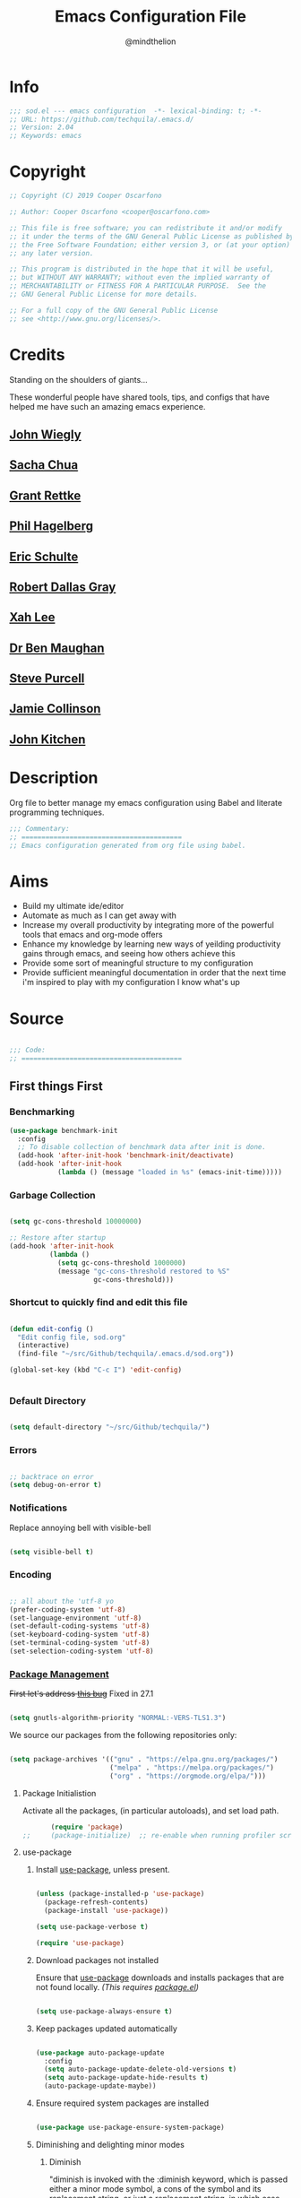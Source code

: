 #+TITLE: Emacs Configuration File
#+AUTHOR: @mindthelion
#+EMAIL: cooper@oscarfono.com

* Info
  #+begin_src emacs-lisp :tangle sod.el
    ;;; sod.el --- emacs configuration  -*- lexical-binding: t; -*-
    ;; URL: https://github.com/techquila/.emacs.d/
    ;; Version: 2.04
    ;; Keywords: emacs
  #+end_src
* Copyright
  #+begin_src emacs-lisp :tangle sod.el
    ;; Copyright (C) 2019 Cooper Oscarfono

    ;; Author: Cooper Oscarfono <cooper@oscarfono.com>

    ;; This file is free software; you can redistribute it and/or modify
    ;; it under the terms of the GNU General Public License as published by
    ;; the Free Software Foundation; either version 3, or (at your option)
    ;; any later version.

    ;; This program is distributed in the hope that it will be useful,
    ;; but WITHOUT ANY WARRANTY; without even the implied warranty of
    ;; MERCHANTABILITY or FITNESS FOR A PARTICULAR PURPOSE.  See the
    ;; GNU General Public License for more details.

    ;; For a full copy of the GNU General Public License
    ;; see <http://www.gnu.org/licenses/>.
  #+end_src
* Credits
  Standing on the shoulders of giants...

  These wonderful people have shared tools, tips, and configs that have helped me have such an amazing emacs experience.

** [[https://github.com/jwiegley/dot-emacs/blob/master/init.el][John Wiegly]]
** [[http://pages.sachachua.com/.emacs.d/Sacha.html][Sacha Chua]]
** [[http://www.wisdomandwonder.com/wp-content/uploads/2014/03/C3F.html][Grant Rettke]]
** [[https://github.com/technomancy/emacs-starter-kit][Phil Hagelberg]]
** [[https://eschulte.github.io/emacs24-starter-kit/][Eric Schulte]]
** [[https://github.com/rdallasgray/graphene][Robert Dallas Gray]]
** [[http://ergoemacs.org/emacs/blog.html][Xah Lee]]
** [[http://pragmaticemacs.com/emacs/org-mode-basics-vii-a-todo-list-with-schedules-and-deadlines/][Dr Ben Maughan]]
** [[https://github.com/purcell][Steve Purcell]]
** [[https://jamiecollinson.com/blog/my-emacs-config/][Jamie Collinson]]
** [[https://www.youtube.com/c/jrkitchin-jmax/videos][John Kitchen]]

* Description
  Org file to better manage my emacs configuration using Babel and literate programming techniques.
  #+begin_src emacs-lisp :tangle sod.el
    ;;; Commentary:
    ;; ========================================
    ;; Emacs configuration generated from org file using babel.
  #+end_src
* Aims
  - Build my ultimate ide/editor
  - Automate as much as I can get away with
  - Increase my overall productivity by integrating more of the powerful tools that emacs and org-mode offers
  - Enhance my knowledge by learning new ways of yeilding productivity gains through emacs, and seeing how others achieve this
  - Provide some sort of meaningful structure to my configuration
  - Provide sufficient meaningful documentation in order that the next time i'm inspired to play with my configuration I know what's up
* Source
  #+begin_src emacs-lisp :tangle sod.el

    ;;; Code:
    ;; ========================================

  #+end_src

** First things First
*** Benchmarking
    #+begin_src emacs-lisp :tangle no
      (use-package benchmark-init
        :config
        ;; To disable collection of benchmark data after init is done.
        (add-hook 'after-init-hook 'benchmark-init/deactivate)
        (add-hook 'after-init-hook
                  (lambda () (message "loaded in %s" (emacs-init-time)))))
    #+end_src

*** Garbage Collection
    #+begin_src emacs-lisp :tangle sod.el

      (setq gc-cons-threshold 10000000)

      ;; Restore after startup
      (add-hook 'after-init-hook
                (lambda ()
                  (setq gc-cons-threshold 1000000)
                  (message "gc-cons-threshold restored to %S"
                           gc-cons-threshold)))

    #+end_src

*** Shortcut to quickly find and edit this file
    #+begin_src emacs-lisp :tangle sod.el

      (defun edit-config ()
        "Edit config file, sod.org"
        (interactive)
        (find-file "~/src/Github/techquila/.emacs.d/sod.org"))

      (global-set-key (kbd "C-c I") 'edit-config)


    #+end_src

*** Default Directory

    #+begin_src emacs-lisp :tangle sod.el

      (setq default-directory "~/src/Github/techquila/")

    #+end_src

*** Errors

    #+begin_src emacs-lisp :tangle sod.el

      ;; backtrace on error
      (setq debug-on-error t)

    #+end_src

*** Notifications
    Replace annoying bell with visible-bell

    #+begin_src emacs-lisp :tangle sod.el

      (setq visible-bell t)

    #+end_src

*** Encoding

    #+begin_src emacs-lisp :tangle sod.el

      ;; all about the 'utf-8 yo
      (prefer-coding-system 'utf-8)
      (set-language-environment 'utf-8)
      (set-default-coding-systems 'utf-8)
      (set-keyboard-coding-system 'utf-8)
      (set-terminal-coding-system 'utf-8)
      (set-selection-coding-system 'utf-8)

    #+end_src

*** [[https://www.emacswiki.org/emacs/ELPA][Package Management]]

    +First let's address [[https://debbugs.gnu.org/cgi/bugreport.cgi?bug=34341][this bug]]+
    Fixed in 27.1

    #+begin_src emacs-lisp :tangle no

      (setq gnutls-algorithm-priority "NORMAL:-VERS-TLS1.3")

    #+end_src

    We source our packages from the following repositories only:

    #+begin_src emacs-lisp :tangle sod.el

      (setq package-archives '(("gnu" . "https://elpa.gnu.org/packages/")
                               ("melpa" . "https://melpa.org/packages/")
                               ("org" . "https://orgmode.org/elpa/")))

    #+end_src

**** Package Initialistion
     Activate all the packages, (in particular autoloads), and set load path.

     #+begin_src emacs-lisp :tangle sod.el
       (require 'package)
;;     (package-initialize)  ;; re-enable when running profiler script as it errors out otherwise
     #+end_src

**** use-package
***** Install [[https://github.com/jwiegley/use-package/blob/master/README.md][use-package]], unless present.

      #+begin_src emacs-lisp :tangle sod.el

        (unless (package-installed-p 'use-package)
          (package-refresh-contents)
          (package-install 'use-package))

        (setq use-package-verbose t)

        (require 'use-package)

      #+end_src

***** Download packages not installed
      Ensure that [[https://github.com/jwiegley/use-package/blob/master/README.md][use-package]] downloads and installs packages that are not found locally. /(This requires [[http://wikemacs.org/wiki/Package.el][package.el]])/

      #+begin_src emacs-lisp :tangle sod.el

        (setq use-package-always-ensure t)

      #+end_src

***** Keep packages updated automatically

      #+begin_src emacs-lisp :tangle sod.el

        (use-package auto-package-update
          :config
          (setq auto-package-update-delete-old-versions t)
          (setq auto-package-update-hide-results t)
          (auto-package-update-maybe))

      #+end_src

***** Ensure required system packages are installed

      #+begin_src emacs-lisp :tangle sod.el

        (use-package use-package-ensure-system-package)

      #+end_src

***** Diminishing and delighting minor modes
****** Diminish
       "diminish is invoked with the :diminish keyword, which is passed either a minor mode symbol, a cons of the symbol and its replacement string, or just a replacement string, in which case the minor mode symbol is guessed to be the package name with "-mode" appended at the end:"

       #+begin_src emacs-lisp :tangle sod.el

         (use-package diminish)

       #+end_src

****** Delight
       "delight is invoked with the :delight keyword, which is passed a minor mode symbol, a replacement string or quoted mode-line data (in which case the minor mode symbol is guessed to be the package name with "-mode" appended at the end), both of these, or several lists of both. If no arguments are provided, the default mode name is hidden completely."

       #+begin_src emacs-lisp :tangle sod.el

         (use-package delight)

       #+end_src

*** File Management
    To keep the user's home and the =~/.emacs.d= folder as clean as possible, I
    follow the [[https://specifications.freedesktop.org/basedir-spec/basedir-spec-latest.html][XDG base directory specification]].

    GNU Emacs will not create the appropriate folders if they do not
    exist. Therefore, it is necessary to create them yourself:

    #+begin_src bash

      mkdir ~/.cache/emacs ~/.local/share/emacs/

    #+end_src

    *NOTE:* you can find out more by going to my [[https://github.com/techquila/dotfiles][dotfiles]].

    #+begin_src emacs-lisp :tangle sod.el

      (defvar xdg-bin (getenv "XDG_BIN_HOME")
        "The XDG bin base directory.")

      (defvar xdg-cache (getenv "XDG_CACHE_HOME")
        "The XDG cache base directory.")

      (defvar xdg-config (getenv "XDG_CONFIG_HOME")
        "The XDG config base directory.")

      (defvar xdg-data (getenv "XDG_DATA_HOME")
        "The XDG data base directory.")

      (defvar xdg-lib (getenv "XDG_LIB_HOME")
        "The XDG lib base directory.")

    #+end_src

*** Backups
    bastardised from [[https://stackoverflow.com/questions/151945/how-do-i-control-how-emacs-makes-backup-files][this stackoverflow post]]

**** Set backup directory and sane defaults.

     #+begin_src emacs-lisp :tangle sod.el

       (defvar --backup-directory (concat user-emacs-directory "backups"))
       (if (not (file-exists-p --backup-directory))
           (make-directory --backup-directory t))
       (setq backup-directory-alist `(("." . ,--backup-directory)))
       (setq make-backup-files t               ; backup of a file the first time it is saved.
             backup-by-copying t               ; don't clobber symlinks
             version-control t                 ; version numbers for backup files
             vc-make-backup-files t            ; backup versioned files, which Emacs does not do by default (you don't commit on every save, right?)
             delete-old-versions t             ; delete excess backup files silently
             delete-by-moving-to-trash t
             kept-old-versions 2               ; oldest versions to keep when a new numbered backup is made (default: 2)
             kept-new-versions 10              ; newest versions to keep when a new numbered backup is made (default: 2)
             auto-save-default t               ; auto-save every buffer that visits a file
             auto-save-timeout 20              ; number of seconds idle time before auto-save (default: 30)
             auto-save-interval 200            ; number of keystrokes between auto-saves (default: 300)
             auto-save-file-name-transforms '((".*" "~/.emacs.d/auto-save-list/" t)))

     #+end_src

**** per save and per session backups

     #+begin_src emacs-lisp :tangle sod.el

       ;; Default and per-save backups go here:
       (setq backup-directory-alist '(("" . "~/.emacs.d/backups/per-save")))

       (defun force-backup-of-buffer ()
         ;; Make a special "per session" backup at the first save of each
         ;; emacs session.
         (when (not buffer-backed-up)
           ;; Override the default parameters for per-session backups.
           (let ((backup-directory-alist '(("" . "~/.emacs.d/backups/per-session")))
                 (kept-new-versions 3))
             (backup-buffer)))
         ;; Make a "per save" backup on each save.  The first save results in
         ;; both a per-session and a per-save backup, to keep the numbering
         ;; of per-save backups consistent.
         (let ((buffer-backed-up nil))
           (backup-buffer)))

       (add-hook 'before-save-hook  'force-backup-of-buffer)

     #+end_src

**** Stop lock files being created

     #+begin_src emacs-lisp :tangle sod.el

       (setq create-lockfiles nil)

     #+end_src

*** Authentication
**** Auth source
     I have a non-world readable file named /.authoinfo.gpg / within my home
     directory where I store my authentication details for the various
     services I need to authenticate to.  ERC and Org2Blog need these credentials to operate.

     #+begin_src emacs-lisp :tangle sod.el

       (require 'auth-source)
       (add-to-list 'auth-sources "~/.authinfo.gpg")

     #+end_src

**** IRC
     Load configuration and authentication info from an external source.

     #+begin_src emacs-lisp :tangle sod.el

       (load "~/.emacs.d/secrets/erc-config.el")

     #+end_src

*** Encryption

**** GPG Agent
     Use an agent to manage GPG between shell sessions.

     #+begin_src emacs-lisp :tangle sod.el

       (setq epg-gpg-program "/usr/bin/gpg")

     #+end_src

**** [[https://www.emacswiki.org/emacs/EasyPG][EasyPG]] to encrypt/decrypt files with a .gpg extension
     Add the following line to the top of the document to be encrypted and save the file with a .gpg extension.

     #+begin_example

       # -*- mode:org; epa-file-encrypt-to: ("sod@oscarfono.com") -*-

     #+end_example

     #+begin_src emacs-lisp :tangle sod.el

       (require 'epa-file)
       (epa-file-enable)

     #+end_src

*** Shell

**** Environment Management
     #+begin_src emacs-lisp :tangle sod.el

       (use-package exec-path-from-shell
         :config
         (exec-path-from-shell-initialize))

     #+end_src

**** Terminal Emulation with [[https://www.emacswiki.org/emacs/MultiTerm][multi-term]]
     Multiple concurrent terminal buffers are the only way to roll.  To start one just simply 'Control-Meta-SPACEBAR'.

     #+begin_src emacs-lisp :tangle sod.el

       (use-package multi-term
         :bind ("C-M-SPC" . multi-term))

     #+end_src

*** Syntax Highlighting
    Activate syntax highlighting globally

    #+begin_src emacs-lisp :tangle sod.el

      (global-font-lock-mode 1)

    #+end_src

*** Customization
    #+begin_src emacs-lisp :tangle true

      (setq custom-file (make-temp-file "emacs-custom"))

    #+end_src

*** Whitespace
**** Delete trailing whitespace
     #+begin_src emacs-lisp :tangle sod.el

       (add-hook 'before-save-hook 'delete-trailing-whitespace)

     #+end_src

*** Indentation

    #+begin_src emacs-lisp :tangle sod.el

      (setq-default indent-tabs-mode nil)

    #+end_src

** Personalisation
*** Default Name and Email

    #+begin_src emacs-lisp :tangle sod.el

      (setq user-full-name "Cooper Oscarfono"
            user-mail-address "cooper@oscarfono.com")

    #+end_src

*** Theme
**** [[https://www.gnu.org/software/emacs/manual/html_node/elisp/Windows-and-Frames.html#Windows-and-Frames][Frames]]
***** start fullscreen

      #+begin_src emacs-lisp :tangle sod.el

        (add-to-list 'default-frame-alist '(fullscreen . maximized))

      #+end_src

***** Menu bar
      I like the menu bar to be present so i can find things i've forgotten about

      #+begin_src emacs-lisp :tangle sod.el

        (menu-bar-mode 1)

      #+end_src

***** Scroll bars
      I like to see scrollbars for visual reference usually but am trialling without for now.

      #+begin_src emacs-lisp :tangle sod.el

        (scroll-bar-mode 0)

      #+end_src

      Smoother scrolling experience

      #+begin_src emacs-lisp :tangle sod.el

        (setq scroll-step           1
              scroll-conservatively 10000)

      #+end_src

***** Tool bar
      I don't like to see the tool bar taking up my valuable screen real estate

      #+begin_src emacs-lisp :tangle sod.el

        (tool-bar-mode 0)

      #+end_src

***** Mode line
      Display full path of file on mode line

      #+begin_src emacs-lisp :tangle sod.el

        (setq-default mode-line-buffer-identification
                      (let ((orig  (car mode-line-buffer-identification)))
                        `(:eval (cons (concat ,orig (abbreviate-file-name default-directory))
                                      (cdr mode-line-buffer-identification)))))

      #+end_src

**** [[https://github.com/techquila/melancholy-theme.el][melancholy-theme]]
     The custom theme I'm working on.  Ongoing development. WIP.

     #+begin_src emacs-lisp :tangle sod.el

       (use-package melancholy-theme)

       (load-theme 'melancholy t)

     #+end_src

**** [[https://github.com/domtronn/all-the-icons.el#installation][icons]]
     Some sweet icons to enhance the ui.

     In order for the icons to work it is very important that you install the Resource Fonts included in this package, they are available in the fonts directory. You can also install the latest fonts for this package in the (guessed?) based on the OS by calling the following function:

     #+begin_example

       M-x all-the-icons-install-fonts

     #+end_example

     #+begin_src emacs-lisp :tangle sod.el

       (use-package all-the-icons)

     #+end_src

**** Modeline
***** [[https://github.com/seagle0128/doom-modeline][doom-modeline]]
      This was a much better option than what I was doing previously.

      #+begin_src emacs-lisp :tangle sod.el

        (use-package doom-modeline
          :hook (after-init . doom-modeline-mode))

      #+end_src

**** Inhibit startup screen.
     I don't want the default start up screen displayed on start up.  That logo is hideous!  Nor do I want a scratch buffer.

     #+begin_src emacs-lisp :tangle sod.el

       (setq inhibit-startup-message t)

     #+end_src

** Productivity Management
*** [[http://orgmode.org/][Org-mode]]
**** global settings:
***** use org

      #+begin_src emacs-lisp :tangle sod.el

        (use-package org
          :ensure org-plus-contrib)

      #+end_src

***** set default directory and files

      #+begin_src emacs-lisp :tangle sod.el

        (setq org-directory "~/src/Dropbox/capture")

        ;; Set to the name of the file where new notes will be stored
        (setq org-mobile-inbox-for-pull "~/src/Dropbox/capture/flagged.org")

        ;; Set to <your Dropbox root directory>/MobileOrg.
        (setq org-mobile-directory "~/src/Dropbox/apps/MobileOrg")

      #+end_src

***** set global key-bindings for org-mode features

      #+begin_src emacs-lisp :tangle sod.el

        (define-key global-map "\C-cl" 'org-store-link)

      #+end_src

***** use org-contacts for contact management

      #+begin_src emacs-lisp :tangle sod.el

        (use-package org-contacts
          :ensure nil
          :after org
          :custom (org-contacts-files '("~/src/Dropbox/capture/contacts.org")))

      #+end_src

***** skeleton setup for org files

      #+begin_src emacs-lisp :tangle sod.el

        (define-skeleton org-skeleton
          "Header info for a emacs-org file."
          "Title: "
          "#+TITLE: " str " \n"
          "#+AUTHOR: Cooper Oscarfono \n"
          "#+EMAIL:  cooper@oscarfono.com\n"
          "#+BABEL:  :session *R* :cache yes :results output graphics :exports both :tangle yes \n"
          "#+STARTUP: align"
          "-----"
          )
        (global-set-key [C-S-f4] 'org-skeleton)

      #+end_src


***** skeleton setup for academic writing
      #+begin_src emacs-lisp :tangle sod.el
        (define-skeleton apa-skeleton
          "Header info for academic writing documents using apa referencing and latex"
          "#+TITLE: " str " \n"
          "#+OPTIONS: title:nil toc:nil H:4 author:nil date:nil TeX:t LaTeX:t  ^:nil \n"
          "#+EXPORT_SELECT_TAGS: export \n"
          "#+EXPORT_EXCLUDE_TAGS: noexport \n"
          "#+INCLUDE: './preamble.org'"
          )
        (global-set-key [C-S-f5] 'apa-skeleton)
      #+end_src
***** org tempo for source block expansion

      #+begin_src emacs-lisp :tangle sod.el

        (require 'org-tempo)

      #+end_src

***** clock-in

      #+begin_src emacs-lisp :tangle sod.el

        (setq org-clock-persist 'history)
        (org-clock-persistence-insinuate)

      #+end_src

**** TODO's
***** set file and priorities

      #+begin_src emacs-lisp :tangle sod.el

        ;;file to save todo items
        (setq org-agenda-files (quote ("~/src/Dropbox/capture/todo.org")))

        ;;set priority range from A to C with default A
        (setq org-highest-priority ?A)
        (setq org-lowest-priority ?C)
        (setq org-default-priority ?C)

        ;;set colours for priorities
        (setq org-priority-faces '((?A . (:foreground "#f92672" :weight bold))
                                   (?B . (:foreground "#00b7ff"))
                                   (?C . (:foreground "#ffb728"))))

      #+end_src

***** set *TODO* sequence
      When TODO keywords are used as workflow states, you might want to keep
      track of when a state change occurred and maybe take a note about this
      change. You can either record just a timestamp, or a time-stamped note
      for a change. These records will be inserted after the headline as an
      itemized list, newest first1. When taking a lot of notes, you might
      want to get the notes out of the way into a drawer (see
      Drawers). Customize org-log-into-drawer to get this behavior—the
      recommended drawer for this is called LOGBOOK2. You can also overrule
      the setting of this variable for a subtree by setting a
      LOG_INTO_DRAWER property.

      Since it is normally too much to record a note for every state, Orgm
      ode expects configuration on a per-keyword basis for this. This is
      achieved by adding special markers ‘!’ (for a timestamp) or ‘@’ (for a
      note with timestamp) in parentheses after each keyword. For example,
      with the setting:

      #+begin_src emacs-lisp :tangle sod.el

        (setq org-todo-keywords
              '((sequence "★ TODO(t)" ">>> NEXT(n/)" "⚠ WAIT(w@/!)" "|" "✔ DONE(d!)" "✘ KILL(k!)" "➰ PASS(p@/!)" )))

      #+end_src

***** Log *TODO* done time

      #+begin_src emacs-lisp :tangle sod.el

        (setq org-log-done 'time)

      #+end_src

***** Set line wrap

      #+begin_src emacs-lisp :tangle sod.el

        (setq org-startup-align-all-tables t)
        ;; (setq org-startup-indented t)
        ;; (setq org-startup-truncated nil) ;; Messes with org-mode tables

      #+end_src

**** [[http://orgmode.org/manual/Agenda-Views.html][org-agenda]]

     #+begin_src emacs-lisp :tangle sod.el

       (org-agenda nil "a") ;; present org-agenda on emacs startup

       (define-key global-map "\C-ca" 'org-agenda)

       ;; Emacs contains the calendar and diary by Edward M. Reingold.  The
       ;; calendar displays a three-month calendar with holidays from
       ;; different countries and cultures. The diary allows you to keep
       ;; track of anniversaries, lunar phases, sunrise/set, recurrent
       ;; appointments (weekly, monthly) and more. In this way, it is quite
       ;; complementary to Org. It can be very useful to combine output from
       ;; Org with the diary.

       ;; In order to include entries from the Emacs diary into Org mode's
       ;; agenda, you only need to customize the variable
       (setq org-agenda-include-diary t)

       ;;open agenda in current window
       (setq org-agenda-window-setup (quote current-window))
       ;;warn me of any deadlines in next 7 days
       (setq org-deadline-warning-days 7)
       ;;show me tasks scheduled or due in next fortnight
       (setq org-agenda-span (quote fortnight))
       ;;don't show tasks as scheduled if they are already shown as a deadline
       (setq org-agenda-skip-scheduled-if-deadline-is-shown t)
       ;;don't give awarning colour to tasks with impending deadlines
       ;;if they are scheduled to be done
       (setq org-agenda-skip-deadline-prewarning-if-scheduled (quote pre-scheduled))
       ;;don't show tasks that are scheduled or have deadlines in the
       ;;normal todo list
       (setq org-agenda-todo-ignore-deadlines (quote all))
       (setq org-agenda-todo-ignore-scheduled (quote all))
       ;;sort tasks in order of when they are due and then by priority
       (setq org-agenda-sorting-strategy
             (quote
              ((agenda deadline-up priority-down)
               (todo priority-down category-keep)
               (tags priority-down category-keep)
               (search category-keep))))
     #+end_src

**** [[https://github.com/sabof/org-bullets][org-bullets]]
     Show org-mode bullets as UTF-8 characters.

     #+begin_src emacs-lisp :tangle sod.el

       (use-package org-bullets
         :config (add-hook 'org-mode-hook (lambda () (org-bullets-mode 1))))

     #+end_src

**** [[http://orgmode.org/manual/Capture.html#Capture][org-capture]]
     Capture lets you quickly store notes with little interruption of your work flow.

     #+begin_src emacs-lisp :tangle sod.el

       (define-key global-map "\C-cc" 'org-capture)

     #+end_src

**** [[http://orgmode.org/manual/Capture-templates.html#Capture-templates][org-capture-templates]]

     #+begin_src emacs-lisp :tangle sod.el

       (use-package org-capture
         :ensure nil
         :after org
         :preface
         (defvar my/org-contacts-template "** %^{contact}
             :PROPERTIES:
               :ADDRESS: %^{street name. city, postcode NZ}
               :BIRTHDAY: %^{yyyy-mm-dd}t
               :EMAIL: %(org-contacts-template-email)
               :PHONE: %^{022 222 222}
               :NOTE: %^{NOTE}
             :END:" "Template for org-contacts.")
         (defvar my/org-expenses-template "* %^{expense}
             :PROPERTIES:
               :DATE: %U
               :AMOUNT: %^{$0.00}
               :PAID_TO: %^{company}
               :PAYMENT_TYPE: %^{eftpos|cash|effort}
             :END:" "Template to capture expenses")
         (defvar my/org-greatquotes-template "* %^{great quote here}
            :PROPERTIES:
              :QUOTE: %^{great quote}
              :ATTRIBUTION: /n %?
            :END" "Template to capture great quotes when i learn of them")
         (defvar my/org-recipe-template "** %^{recipe-name}
             :PROPERTIES:
               :PREPTIME:
               :COOKTIME:
               :EATTIME:
               :INGREDIENTS: %?
               :METHOD:
               :SHOPLIST:
             :END:" "Template to capture recipe information")
         :custom
         (org-capture-templates
          `(("c" "Contact" entry (file+headline "~/src/Dropbox/capture/contacts.org" "Friends"), my/org-contacts-template :empty-lines 1)
            ("d" "Documentation" entry (file+headline "~/src/Dropbox/capture/docs.org" "Documentation") "** %^{Subject}\n %^g\n %?\n %i\n Added %U")
            ("e" "Expense" entry (file+olp+datetree "~/src/Dropbox/capture/expenses.org"), my/org-expenses-template :empty-lines 1)
            ("i" "Idea" entry (file+olp+datetree "~/src/Dropbox/capture/ideas.org" "Ideas") "**  %?\n I had this idea on %U\n %a" :empty-lines 1)
            ("j" "Journal" entry (file+olp+datetree "~/src/Dropbox/capture/journal.org") "* %?\n Entered on %U\n" :empty-lines 1)
            ("L" "Lyric" entry (file+headline "~/src/Dropbox/capture/lyrics.org" "Lyrical Ideas Capture") "** %^{working-title}\n %^{verse}\n %^{hook}\n")
            ("p" "Quote" entry (file+headline "~/src/Dropbox/capture/quotes.org"), my/org-greatquotes-template :empty-lines 1)
            ("r" "Read" entry (file+headline "~/src/Dropbox/capture/someday.org" "Read") "** %^{title}\n %^{author}" :empty-lines 1)
            ("R" "Recipe" entry (file+headline "~/src/Dropbox/capture/recipes.org" "Recipes"), my/org-recipe-template :empty-lines 1)
            ("s" "Subject" entry (file+headline "~/src/Dropbox/capture/someday.org" "Write"), "** %^{subject}\n" :empty-lines 1)
            ("t" "Todo" entry (file+headline "~/src/Dropbox/capture/todo.org" "Tasks") "** ★ TODO %?\n %i\n %a" :empty-lines 1)
            ("W" "Wishlist" entry (file+headline "~/src/Dropbox/capture/someday.org" "Wishlist") "** %^{thing}" :empty-lines 1)
            ("w" "Watch" entry (file+headline "~/src/Dropbox/capture/someday.org" "Watch") "** ★  %^{movie title}\n %a" :empty-lines 1))))

     #+end_src

**** org-exports

     #+begin_src emacs-lisp :tangle sod.el

       (require 'ox-latex)
       (unless (boundp 'org-latex-classes)
         (setq org-latex-classes nil))
       (add-to-list 'org-latex-classes
                    '("article"
                      "\\documentclass{article}"
                      ("\\section{%s}" . "\\section*{%s}")
                      ("\\subsection{%s}" . "\\subsection*{%s}")
                      ("\\subsubsection{%s}" . "\\subsubsection*{%s}")
                      ("\\paragraph{%s}" . "\\paragraph*{%s}")
                      ("\\subparagraph{%s}" . "\\subparagraph*{%s}"))
                    '("book"
                      "\\documentclass{book}"
                      ("\\part{%s}" . "\\part*{%s}")
                      ("\\chapter{%s}" . "\\chapter*{%s}")
                      ("\\section{%s}" . "\\section*{%s}")
                      ("\\subsection{%s}" . "\\subsection*{%s}")
                      ("\\subsubsection{%s}" . "\\subsubsection*{%s}")))

       (setq org-latex-listings 'minted
             org-latex-packages-alist '(("" "minted"))
             org-latex-pdf-process (quote ("texi2dvi --pdf %f
                                               pdflatex --shell-escape %f
                                               texi2dvi --pdf %f --shell-escape
                                               latexmk -pdflatex='lualatex -shell-escape -interaction nonstopmode' -pdf -f  %f --synctex=1")))

       (use-package ox-hugo)
       (use-package ox-mediawiki)
       (use-package ox-slimhtml)

       (setq org-export-backends '(ascii html hugo latex md mediawiki slimhtml))


     #+end_src


**** org-babel
***** use org-install

      #+begin_src emacs-lisp :tangle sod.el

        (require 'org-install)

      #+end_src

***** make results lowercase

      #+begin_src emacs-lisp :tangle sod.el

                                                ; Make babel results blocks lowercase
        (setq org-babel-results-keyword "results")

      #+end_src

***** ditaa
      requires graphvis system package to be installed

      #+begin_src emacs-lisp :tangle sod.el

        (setq org-ditaa-jar-path "~/src/contrib/org-mode/contrib/scripts/ditaa.jar")

      #+end_src

***** load these language dictionaries for source blocks

      #+begin_src emacs-lisp :tangle sod.el

        (org-babel-do-load-languages
         'org-babel-load-languages
         '((ditaa . t)
           (css . t)
           (js . t)
           (latex . t)
           (ledger . t)
           (python . t)
           (R . t)
           (sass . t)
           (shell . t)))

      #+end_src

**** org-babel-async

     #+begin_src emacs-lisp :tangle sod.el

       (use-package ob-async)

     #+end_src

**** org-mind-map

     #+begin_src emacs-lisp :tangle sod.el

       ;; This is an Emacs package that creates graphviz directed graphs from
       ;; the headings of an org file

       (use-package org-mind-map
         :init
         (require 'ox-org)
         ;; Uncomment the below if 'ensure-system-packages` is installed
         ;; ensure-system-package (gvgen .graphviz)
         :config
         (setq org-mind-map-engine "dot")       ; Default. Directed Graph
         ;; (setq org-mind-map-engine "neato")  ; Undirected Spring Graph
         ;; (setq org-mind-map-engine "twopi")  ; Radial Layout
         ;; (setq org-mind-map-engine "fdp")    ; Undirected Spring Force-Directed
         ;; (setq org-mind-map-engine "sfdp")   ; Multiscale version of fdp for the layout of large graphs
         ;; (setq org-mind-map-engine "twopi")  ; Radial layouts
         ;; (setq org-mind-map-engine "circo")  ; Circular Layout
         )

     #+end_src

**** org-plot
     Graphs with gnuplot

     #+begin_src emacs-lisp :tangle sod.el

       (use-package gnuplot
         :commands gnuplot-mode
         :defer t
         :bind ("C-M-g" . gnuplot))

     #+end_src

**** org-publish

     #+begin_src emacs-lisp :tangle no

       (add-to-list 'load-path "~/src/Github/techquila/my-blog-publisher/")
       (load "my-blog-publisher")

     #+end_src

     #+begin_src emacs-lisp :tangle sod.el

       (require 'ox-publish)
       (require 'seq)

     #+end_src

     #+begin_src emacs-lisp :tangle sod.el

       (setq my-blog/repo "~/src/Github/techquila/sod.oscarfono.com/blog/")

     #+end_src

     #+begin_src emacs-lisp :tangle sod.el

       (setq org-publish-use-timestamps-flag t
             org-publish-timestamp-directory (concat my-blog/repo "cache/"))

     #+end_src

     #+begin_src emacs-lisp :tangle sod.el

       (setq org-html-html5-fancy t)

     #+end_src

     #+begin_src emacs-lisp :tangle sod.el

       (setq org-export-global-macros
             '(("begin-article" . "@@html:<article>@@")
               ("end-article" . "@@html:</article>@@")
               ("begin-section" . "@@html:<section>@@")
               ("end-section" . "@@html:</section>@@")
               ("begin-aside" . "@@html:<aside>@@")
               ("end-aside" . "@@html:</aside>@@")
               ("begin-header" . "@@html:<header>@@")
               ("end-header" . "@@html:</header>@@")
               ("begin-footer" . "@@html:<footer>@@")
               ("end-footer" . "@@html:</footer>@@")))
     #+end_src

     #+begin_src emacs-lisp :tangle no

       (defun my-blog/get-preview (filename)
         "Returns a list: '(<needs-more> <preview-string>) where
         <needs-more> is t or nil, indicating whether a \"Read More...\"
         link is needed."
         (with-temp-buffer
           (insert-file-contents (concat my-blog/repo "posts/" filename))
           (goto-char (point-min))
           (let ((content-start (or
                                 ;; Look for the first non-keyword line
                                 (and (re-search-forward "^[^#]" nil t)
                                      (match-beginning 0))
                                 ;; Failing that, assume we're malformed and
                                 ;; have no content
                                 (buffer-size)))
                 (marker (or
                          (and (re-search-forward "^#\\+BEGIN_more$" nil t)
                               (match-beginning 0))
                          (buffer-size))))
             ;; ;; Return a pair of '(needs-more preview-string)
             (list (not (= marker (buffer-size)))
                   (buffer-substring content-start marker)))))
     #+end_src

     #+begin_src emacs-lisp :tangle no

       (defun my-blog/sitemap (title list)
         "Generate the sitemap (Blog Main Page)"
         (concat "#+TITLE: " title "\n" "--------\n"
                 (string-join (mapcar #'car (cdr list)) "\n\n")))

     #+end_src

     #+begin_src emacs-lisp :tangle sod.el

       (defun my-blog/sitemap-entry (entry style project)
         "Sitemap (Blog Main Page) Entry Formatter"
         (when (not (directory-name-p entry))
           (format (string-join
                    '("* [[file:%s][%s]]\n"
                      "  #+BEGIN_PUBLISHED\n"
                      "%s\n"
                      "  #+END_PUBLISHED\n\n"
                      "%s\n"
                      "--------\n"))
                   entry
                   (org-publish-find-title entry project)
                   (format-time-string "%A, %B %_d %Y at %l:%M %p %Z" (org-publish-find-date entry project))
                   (let* ((preview (my-blog/get-preview entry))
                          (needs-more (car preview))
                          (preview-text (cadr preview)))
                     (if needs-more
                         (format
                          (concat
                           "%s\n\n"
                           "  #+BEGIN_MORELINK\n"
                           "[[file:%s][Read More...]]\n"
                           "  #+END_MORELINK\n")
                          preview-text entry)
                       (format "%s" preview-text))))))

     #+end_src

     #+begin_src emacs-lisp :tangle sod.el

       (setq org-publish-project-alist
             `(("blog"
                :components ("posts" "templates" "scripts" "styles" "images" "rss"))
               ("posts"
                :base-directory ,(concat my-blog/repo "posts/")
                :base-extension "org"
                :publishing-directory ,(concat my-blog/repo "public/posts/")
                :publishing-function ox-slimhtml-publish-to-html
                :with-author t
                :with-creator nil
                :with-date t
                :with-title t
                :with-toc nil
                :html-doctype html5
                :html-head-include-default-style nil
                :html-head-include-scripts nil
                :html-html5-fancy t
                :html-link-home "/"
                :html-link-up "articles.html"
                :auto-sitemap t
                :sitemap-filename "articles.org"
                :sitemap-format-entry my-blog/sitemap-entry
                :sitemap-function my-blog/sitemap
                :sitemap-title "Published articles"
                :sitemap-sort-files anti-chronologically)
               ("templates"
                :base-directory ,(concat my-blog/repo "templates/")
                :base-extension "html"
                :publishing-directory ,(concat my-blog/repo "public/templates")
                :publishing-function org-publish-attachment
                :recursive t)
               ("scripts"
                :base-directory ,(concat my-blog/repo "templates/")
                :base-extension "el\\|go\\|js"
                :publishing-directory ,(concat my-blog/repo "public/templates")
                :publishing-function org-publish-attachment
                :recursive t)
               ("styles"
                :base-directory ,(concat my-blog/repo "templates/")
                :base-extension "css"
                :publishing-directory ,(concat my-blog/repo "public/templates")
                :publishing-function org-publish-attachment
                :recursive t)
               ("images"
                :base-directory ,(concat my-blog/repo "templates/")
                :base-extension "jpg\\|gif\\|png\\|svg"
                :publishing-directory ,(concat my-blog/repo "public/templates")
                :publishing-function org-publish-attachment
                :recursive t)
               ("rss"
                :base-directory , (concat my-blog/repo "raw/")
                :base-extension ".org"
                :publishing-directory ,(concat my-blog/repo "public/raw")
                :publishing-function org-rss-publish-to-rss
                :html-link-use-abs-url t
                :export-with-tags nil
                :section-numbers nil
                :with-date t
                :with-title t
                :with-toc nil)))

     #+end_src

*** Calendar
**** set location for calendar

     #+begin_src emacs-lisp :tangle sod.el

       (setq calendar-latitude -40.550620)
       (setq calendar-longitude 175.199720)

     #+end_src

**** Don't display calendars i don't need

     #+begin_src emacs-lisp :tangle sod.el

       (setq holiday-general-holidays nil)
       (setq holiday-christian-holidays nil)
       (setq holiday-hebrew-holidays nil)
       (setq holiday-islamic-holidays nil)
       (setq holiday-bahai-holidays nil)
       (setq holiday-oriental-holidays nil)

     #+end_src

**** set NZ Public Holidays

     #+begin_src emacs-lisp :tangle sod.el

       ;; Use package nz-holidays to pull in New Zealands Public Holidays for calendar.
       (use-package nz-holidays)

       ;; append it to empty variable holiday-local-holidays
       (setq calendar-holidays (append holiday-local-holidays holiday-nz-holidays))

     #+end_src

**** Count days in given region
     From within Calendar, these functions enable to me to count days within a given region, excluding weekends, and public holidays.

     Taken from here:
     [[https://stackoverflow.com/questions/23566000/how-to-count-days-excluding-weekends-and-holidays-in-emacs-calendar][https://stackoverflow.com/questions/23566000/how-to-count-days-excluding-weekends-and-holidays-in-emacs-calendar]]

     #+begin_src emacs-lisp :tangle sod.el
       ;; (defun calendar-count-days-region-excluding-weekends-and-holidays ()
       ;;  "Count the number of days (inclusive) between point and the mark,
       ;;   excluding weekends and public holidays."
       ;;   (interactive)
       ;;   (let* ((days (- (calendar-absolute-from-gregorian
       ;;                    (calendar-cursor-to-date t))
       ;;                   (calendar-absolute-from-gregorian
       ;;                    (or (car calendar-mark-ring)
       ;;                        (error "No mark set in this buffer")))))
       ;;          (days (1+ (if (> days 0) days (- days)))))
       ;;     (message "Region has %d day%s (inclusive)"
       ;;              days (if (> days 1) "s" ""))))

       (defun my-calendar-count-days(d1 d2)
         (let* ((days (- (calendar-absolute-from-gregorian d1)
                         (calendar-absolute-from-gregorian d2)))
                (days (1+ (if (> days 0) days (- days)))))
           days))

       (defun my-calendar-count-weekend-days(date1 date2)
         (let* ((tmp-date (if (< date1 date2) date1 date2))
                (end-date (if (> date1 date2) date1 date2))
                (weekend-days 0))
           (while (<= tmp-date end-date)
             (let ((day-of-week (calendar-day-of-week
                                 (calendar-gregorian-from-absolute tmp-date))))
               (if (or (= day-of-week 0)
                       (= day-of-week 6))
                   (incf weekend-days ))
               (incf tmp-date)))
           weekend-days))

       (defun calendar-count-days-region2 ()
         "Count the number of days (inclusive) between point and the mark
         excluding weekends and holidays."
         (interactive)
         (let* ((d1 (calendar-cursor-to-date t))
                (d2 (car calendar-mark-ring))
                (date1 (calendar-absolute-from-gregorian d1))
                (date2 (calendar-absolute-from-gregorian d2))
                (start-date (if (<  date1 date2) date1 date2))
                (end-date (if (> date1 date2) date1 date2))
                (days (- (my-calendar-count-days d1 d2)
                         (+ (my-calendar-count-weekend-days start-date end-date)
                            (my-calendar-count-holidays-on-weekdays-in-range
                             start-date end-date)))))
           (message "Region has %d workday%s (inclusive)"
                    days (if (> days 1) "s" ""))))

     #+end_src

*** Conveniences
**** Line numbers
     I like to see the line numbers when coding.

     #+begin_src emacs-lisp :tangle sod.el

       (when (version<= "26.0.50" emacs-version )
         (add-hook 'prog-mode-hook #'display-line-numbers-mode))

     #+end_src

**** Column numbers

     #+begin_src emacs-lisp :tangle sod.el

       (column-number-mode 1)

     #+end_src

**** Delete-selection-mode
     allows me to delete highlighted region.  Not standard behaviour in emacs.

     #+begin_src emacs-lisp :tangle sod.el

       (delete-selection-mode 1)

     #+end_src

**** [[https://github.com/jwiegley/use-package/blob/master/bind-key.el][bind-key]]
     If you have lots of keybindings set in your .emacs file, it can be
     hard to know which ones you haven't set yet, and which may now be
     overriding some new default in a new emacs version.  This module aims
     to solve that problem.

     #+begin_src emacs-lisp :tangle sod.el

       (use-package bind-key)

     #+end_src

**** Directories
***** Group directories first in Dired

      #+begin_src emacs-lisp :tangle sod.el

        (use-package dired
          :ensure nil
          :config
          (progn
            (setq dired-listing-switches "-lXGh --group-directories-first")
            (add-hook 'dired-mode-hook 'dired-omit-mode)
            (add-hook 'dired-mode-hook 'dired-hide-details-mode)))

      #+end_src

***** Speedbar directory tree

      #+begin_src emacs-lisp :tangle sod.el

        (use-package sr-speedbar
          :bind ("M-s" . sr-speedbar-toggle)
          :custom
          ;; Show tree on the left side
          (sr-speedbar-right-side t)
          ;; Show all files
          (speedbar-show-unknown-files t)
          ;; Set Width (default is 24)
          (sr-speedbar-width 50)
          ;; Set Max Width
          (sr-speedbar-max-width 35))

        ;; Turn off image icons
        (setq speedbar-use-images nil)

        ;; launch on startup
        ;; (sr-speedbar-open)

      #+end_src

**** Docker
     integrate docker functionality into emacs

     #+begin_src emacs-lisp :tangle sod.el

       ;; dockerfile-mode: An emacs mode for handling Dockerfiles
       ;; https://github.com/spotify/dockerfile-mode
       (use-package dockerfile-mode
         :mode ("Dockerfile\\'" . dockerfile-mode))

       ;; docker: manager docker from emacs
       ;; https://github.com/Silex/docker.el
       (use-package docker
         :defer t
         :ensure-system-package docker
         :bind ("C-c d" . docker))

       ;; docker-compose-mode: Major mode for editing docker-compose files
       ;; https://github.com/meqif/docker-compose-mode
       (use-package docker-compose-mode
         :defer t)

       ;; docker-tramp: TRAMP integration for docker containers
       ;; https://github.com/emacs-pe/docker-tramp.el
       (use-package docker-tramp
         :defer t)

     #+end_src

**** [[https://www.emacswiki.org/emacs/ElDoc][Eldoc]]
     A very simple but effective thing, eldoc-mode is a MinorMode which shows you, in the echo area, the argument list of the function call you are currently writing. Very handy. By NoahFriedman. Part of Emacs.

     #+begin_src emacs-lisp :tangle sod.el

       (use-package "eldoc"
         :diminish eldoc-mode
         :commands turn-on-eldoc-mode
         :defer t
         :init
         (progn
           (add-hook 'emacs-lisp-mode-hook 'turn-on-eldoc-mode)
           (add-hook 'lisp-interaction-mode-hook 'turn-on-eldoc-mode)
           (add-hook 'ielm-mode-hook 'turn-on-eldoc-mode)))

     #+end_src

**** [[https://julien.danjou.info/projects/emacs-packages][Rainbow-mode]]
     rainbow-mode is a minor mode for Emacs which highlights text representing color codes in various forms by setting the background color of the text accordingly.

     #+begin_src emacs-lisp :tangle sod.el

       (use-package rainbow-mode
         :diminish rainbow-mode
         :init (rainbow-mode))

     #+end_src

**** [[http://ledger-cli.org/3.0/doc/ledger-mode.html][Ledger-mode]]

     #+begin_src emacs-lisp :tangle sod.el

       ;; ledger
       (use-package ledger-mode
         :mode "\\.ledger\\'"
         :config
         (define-key ledger-mode-map (kbd "C-c t") 'ledger-mode-clean-buffer)
         (setq ledger-post-amount-alignment-at :decimal
               ledger-post-amount-alignment-column 49
               ledger-clear-whole-transactions t)
         (use-package flycheck-ledger))

     #+end_src

**** Remote File Access with [[https://www.emacswiki.org/emacs/TrampMode][TRAMP]]

     #+begin_src emacs-lisp :tangle sod.el

       (setq tramp-default-user "sod")
       (setq tramp-default-method "ssh")
       ;;(set-default 'tramp-default-proxies-alist (quote ((".*" "\\`root\\'" "/ssh:%h:"))))

     #+end_src

**** Run emacs-server
     Various programs can invoke your choice of editor to edit a particular
     piece of text. For instance, version control programs invoke an editor
     to enter version control logs, and the Unix mail
     utility invokes an editor to enter a message to send. By convention,
     your choice of editor is specified by the environment variable
     EDITOR. If you set EDITOR to ‘emacs’, Emacs would be invoked, but in
     an inconvenient way—by starting a new Emacs process. This is
     inconvenient because the new Emacs process doesn’t share buffers, a
     command history, or other kinds of information with any existing Emacs
     process.

     You can solve this problem by setting up Emacs as an edit server, so
     that it “listens” for external edit requests and acts accordingly.

     #+begin_src emacs-lisp :tangle yes

       (add-hook 'after-init-hook
                 (lambda ()
                   (require 'server)
                   (setq server-auth-dir "~/.emacs.d/server") ;; Server file location
                   (setq server-name "emacs_server0")         ;; Server mutex file name
                   (unless (server-running-p)
                     (server-start))))

       ;; (add-hook 'server-done-hook ((lambda nil (kill-buffer nil)) delete-frame))

       (add-hook 'server-switch-hook
                 (lambda nil
                   (let (server-buf)
                     (setq server-buf (current-buffer))
                     (bury-buffer)
                     (switch-to-buffer-other-frame server-buf))))

     #+end_src

**** Subwords
     subword-mode changes all cursor movement/edit commands to stop in between the “camelCase” words.

     superword-mode  is similar.  It treats text like “x_y” as one word.  Useful for “snake_case”.

     subword-mode ＆ superword-mode are mutally exclusive.  Turning one on turns off the other.

     To see whether you have subword-mode on, call describe-variable then type “subword-mode”.  Same for superword-mode.

     #+begin_src emacs-lisp :tangle sod.el

       (subword-mode 1)

     #+end_src

**** Yes/No becomes y/n

     #+begin_src emacs-lisp :tangle sod.el

       (fset 'yes-or-no-p 'y-or-n-p)

     #+end_src

**** Links
     Use [[https://www.mozilla.org/en-US/firefox/new/][Firefox]] to open urls

     #+begin_src emacs-lisp :tangle sod.el

       (setq browse-url-browser-function 'browse-url-generic)
       (setq browse-url-generic-program "firefox")

     #+end_src

**** Multiple cursors

     #+begin_src emacs-lisp :tangle sod.el

       (use-package multiple-cursors
         :config (global-set-key (kbd "C-S-c C-S-c") 'mc/edit-lines)
         (global-set-key (kbd "C->") 'mc/mark-next-like-this)
         (global-set-key (kbd "C-<") 'mc/mark-previous-like-this)
         (global-set-key (kbd "C-c C-<") 'mc/mark-all-like-this)
         (define-key mc/keymap (kbd "<return>") nil))
     #+end_src

**** Magit

     #+begin_src emacs-lisp :tangle sod.el

       (use-package magit
         :bind ("C-x g" . magit-status))

     #+end_src

**** Project managment with [[https://github.com/bbatsov/projectile][projectile]]
     Helm support using [[https://github.com/bbatsov/helm-projectile][helm-projectile]]

     #+begin_src emacs-lisp :tangle yes

       (use-package projectile
         :diminish projectile-mode
         :bind-keymap ("C-c p" . projectile-command-map))

       (projectile-mode +1)

       (use-package helm-projectile
         :config (helm-projectile-on))

     #+end_src

**** Autocompletion and Snippets

***** auto-complete mode

      #+begin_src emacs-lisp :tangle sod.el

        (use-package auto-complete)

      #+end_src

***** [[http://company-mode.github.io/][company-mode]]
      Company is a text completion framework for Emacs. The name stands for "*COMP*lete *ANY*thing". It uses pluggable back-ends and front-ends to retrieve and display completion candidates.

      #+begin_src emacs-lisp :tangle sod.el

        (use-package company
          :defer 0.5
          :delight
          :custom
          (company-begin-commands '(self-insert-command))
          (company-idle-delay .1)
          (company-minimum-prefix-length 2)
          (company-show-numbers t)
          (company-tooltip-align-annotations 't)
          (global-company-mode t))
      #+end_src

***** [[https://github.com/emacs-helm/helm][helm]]
      Helm is an Emacs framework for incremental completions and narrowing selections. It helps to rapidly complete file names, buffer names, or any other Emacs interactions requiring selecting an item from a list of possible choices.

      #+begin_src emacs-lisp :tangle sod.el

        (use-package helm
          :diminish helm-mode
          :init
          (progn
            (require 'helm-config)
            (setq helm-candidate-number-limit 100)
            ;; From https://gist.github.com/antifuchs/9238468
            (setq helm-idle-delay 0.0
                  helm-input-idle-delay 0.01
                  helm-yas-display-key-on-candidate t
                  helm-quick-update t
                  helm-M-x-requires-pattern nil
                  helm-ff-skip-boring-files t)
            (helm-mode))
          :bind (("C-c h" . helm-mini)
                 ("C-h a" . helm-apropos)
                 ("C-x C-b" . helm-buffers-list)
                 ("C-x b" . helm-buffers-list)
                 ("M-y" . helm-show-kill-ring)
                 ("M-x" . helm-M-x)
                 ("C-x c o" . helm-occur)
                 ("C-x c s" . helm-swoop)
                 ("C-x c y" . helm-yas-complete)
                 ("C-x c Y" . helm-yas-create-snippet-on-region)
                 ("C-x c b" . my/helm-do-grep-book-notes)
                 ("C-x c SPC" . helm-all-mark-rings)))
      #+end_src

***** [[https://github.com/smihica/emmet-mode][emmet-mode]]
      This is a major mode for html and css expansion.  Forked from [[https://github.com/rooney/zencoding][zencoding-mode]].

      #+begin_src emacs-lisp :tangle sod.el

        (use-package emmet-mode
          :config
          (progn (add-hook 'sgml-mode-hook 'emmet-mode) ;; Auto-start on any markup modes
                 (add-hook 'css-mode-hook  'emmet-mode)))

      #+end_src

***** [[https://www.emacswiki.org/emacs/Yasnippet][Yasnippet]]
      YASnippet is a template system for Emacs. It allows you to type an abbreviation and automatically expand it into function templates.

      #+begin_src emacs-lisp :tangle sod.el

        (use-package yasnippet
          :diminish yas-minor-mode
          :init (yas-global-mode)
          :config
          (progn
            (yas-global-mode)
            (add-hook 'hippie-expand-try-functions-list 'yas-hippie-try-expand)
            (setq yas-key-syntaxes '("w_" "w_." "^ "))
            (setq yas-installed-snippets-dir "~/.emacs.d/elpa/yasnippet-20160801.1142/snippets")
            (setq yas-expand-only-for-last-commands nil)

            (yas-global-mode 1)

            (bind-key "\t" 'hippie-expand yas-minor-mode-map)
            ;;    (add-to-list 'yas-prompt-functions 'shk-yas/helm-prompt)
            ;; yasnippet messes with terminal mode tab completion so let's leave it off for that
            (add-hook 'term-mode-hook (lambda()(yas-minor-mode -1)))))

        (use-package react-snippets)

      #+end_src

**** [[https://github.com/Fuco1/smartparens/wiki][smartparens]]
     Smartparens is minor mode for Emacs that deals with parens pairs and
     tries to be smart about it.

     #+begin_src emacs-lisp :tangle yes

       (use-package smartparens-config
         :ensure smartparens
         :config
         (progn
           (show-smartparens-global-mode t)))

       (add-hook 'prog-mode-hook 'turn-on-smartparens-strict-mode)
       (add-hook 'markdown-mode-hook 'turn-on-smartparens-strict-mode)

     #+end_src

**** PDF Tools

     #+begin_src emacs-lisp :tangle sod.el

       (use-package pdf-tools
         :defer t)

     #+end_src

**** Linting
***** flycheck

      #+begin_src emacs-lisp :tangle sod.el

        (use-package flycheck
          :config
          (global-flycheck-mode))

      #+end_src

***** package-lint

      #+begin_src emacs-lisp :tangle sod.el

        (use-package package-lint)

      #+end_src
**** Language modes
***** configuration management
****** ansible-mode

       #+begin_src emacs-lisp :tangle sod.el

         (use-package ansible
           :commands ansible-mode)

       #+end_src

****** crontab-mode

       #+begin_src emacs-lisp :tangle sod.el

         (use-package crontab-mode
           :mode "\\.cron\\(tab\\)?\\'")

       #+end_src

***** CSS
****** scss-mode

       #+begin_src emacs-lisp :tangle sod.el

         (use-package scss-mode
           :commands scss-mode
           :mode "\\.s{a|c}ss?\\'")

       #+end_src

******* ssh-mode

        #+begin_src emacs-lisp :tangle sod.el

          (use-package ssh-config-mode
            :mode ((".ssh/config\\'"       . ssh-config-mode)
                   ("sshd?_config\\'"      . ssh-config-mode)
                   ("known_hosts\\'"       . ssh-known-hosts-mode)
                   ("authorized_keys2?\\'" . ssh-authorized-keys-mode)))
        #+end_src

******* yaml-mode

        #+begin_src emacs-lisp :tangle sod.el

          (use-package yaml-mode
            :commands yaml-mode
            :mode "\\.yml\\'")
          :delight

        #+end_src
***** GO
****** go-mode

       #+begin_src emacs-lisp :tangle sod.el

         (use-package go-mode
           :defer 1
           :commands go-mode
           :mode "\\.go$"
           :config
           (add-hook 'before-save-hook 'gofmt-before-save))

       #+end_src

***** HTML
****** emacs-htmlize

       #+begin_src emacs-lisp :tangle sod.el

         (use-package htmlize)

       #+end_src
***** LATEX

      #+begin_src emacs-lisp :tangle sod.el

        (use-package auctex
          :defer t)

      #+end_src

      #+begin_src emacs-lisp :tangle sod.el

        (use-package tex
          :ensure auctex)

      #+end_src
***** MARKDOWN

      #+begin_src emacs-lisp :tangle yes

        (use-package markdown-mode
          :commands (markdown-mode gfm-mode)
          :mode (("README\\.md\\'" . gfm-mode)
                 ("\\.md\\'" . markdown-mode)
                 ("\\.markdown\\'" . markdown-mode))
          :init (setq markdown-command "multimarkdown"))

      #+end_src
***** JAVASCRIPT
****** [[https://www.emacswiki.org/emacs/Js2Mode][js2-mode]]
       This JavaScript editing mode supports:

       - strict recognition of the Ecma-262 language standard
       - support for most Rhino and SpiderMonkey extensions from 1.5 and up
       - parsing support for ECMAScript for XML (E4X, ECMA-357)
       - accurate syntax highlighting using a recursive-descent parser
       - on-the-fly reporting of syntax errors and strict-mode warnings
       - undeclared-variable warnings using a configurable externs framework
       - "bouncing" line indentation to choose among alternate indentation points
       - smart line-wrapping within comments and strings
       - code folding:
	 - show some or all function bodies as {...}
	 - show some or all block comments as /*...*/
       - context-sensitive menu bar and popup menus
       - code browsing using the `imenu' package
       - many customization options

       #+begin_src emacs-lisp :tangle sod.el

         (use-package js2-mode
           :init
           (setq js-basic-indent 2)
           (setq-default js2-basic-indent 2
                         js2-indent-level 2
                         js2-auto-indent-p t
                         js2-cleanup-whitespace t
                         js2-enter-indents-newline t
                         js2-indent-on-enter-key t
                         js2-global-externs (list "window" "module" "require" "buster" "sinon" "assert" "refute" "setTimeout" "clearTimeout" "setInterval" "clearInterval" "location" "__dirname" "console" "JSON" "jQuery" "$"))

           (add-hook 'js2-mode-hook
                     (lambda ()
                       (push '("function" . ?ƒ) prettify-symbols-alist)))

           (add-to-list 'auto-mode-alist '("\\.js$" . js2-mode)))

       #+end_src

******* Color defined variables with color-identifiers-mode:

        #+begin_src emacs-lisp :tangle sod.el

          (use-package color-identifiers-mode
            :init
            (add-hook 'js2-mode-hook 'color-identifiers-mode))

        #+end_src

*******  While editing JavaScript is baked into Emacs, it is quite important to have flycheck validate the source based on jshint, and eslint. Let’s prefer eslint:

        #+begin_src emacs-lisp :tangle no

          (add-hook 'js2-mode-hook
                    (lambda () (flycheck-select-checker "javascript-eslint")))

        #+end_src

****** tern
       The Tern project is a JavaScript analyzer that can be used to improve the JavaScript integration with editors like Emacs.

       #+begin_src emacs-lisp :tangle sod.el

         (use-package tern)

         (use-package tern-auto-complete)


       #+end_src

       The following additional keys are bound:

       M-.
       Jump to the definition of the thing under the cursor.
       M-,
       Brings you back to last place you were when you pressed M-..
       C-c C-r
       Rename the variable under the cursor.
       C-c C-c
       Find the type of the thing under the cursor.
       C-c C-d
       Find docs of the thing under the cursor. Press again to open the associated URL (if any).

****** js2-refactor

       The js2-refactor mode should start with C-c . and then a two-letter mnemonic shortcut.

       - ef is extract-function: Extracts the marked expressions out into a new named function.
       - em is extract-method: Extracts the marked expressions out into a new named method in an object literal.
       - ip is introduce-parameter: Changes the marked expression to a parameter in a local function.
       - lp is localize-parameter: Changes a parameter to a local var in a local function.
       - eo is expand-object: Converts a one line object literal to multiline.
       - co is contract-object: Converts a multiline object literal to one line.
       - eu is expand-function: Converts a one line function to multiline (expecting semicolons as statement delimiters).
       - cu is contract-function: Converts a multiline function to one line (expecting semicolons as statement delimiters).
       - ea is expand-array: Converts a one line array to multiline.
       - ca is contract-array: Converts a multiline array to one line.
       - wi is wrap-buffer-in-iife: Wraps the entire buffer in an immediately invoked function expression
	 ig is inject-global-in-iife: Creates a shortcut for a marked global by injecting it in the wrapping immediately invoked function expression
       - ag is add-to-globals-annotation: Creates a /*global */ annotation if it is missing, and adds the var at point to it.
       - ev is extract-var: Takes a marked expression and replaces it with a var.
       - iv is inline-var: Replaces all instances of a variable with its initial value.
       - rv is rename-var: Renames the variable on point and all occurrences in its lexical scope.
       - vt is var-to-this: Changes local var a to be this.a instead.
       - ao is arguments-to-object: Replaces arguments to a function call with an object literal of named arguments. Requires yasnippets.
       - 3i is ternary-to-if: Converts ternary operator to if-statement.
       - sv is split-var-declaration: Splits a var with multiple vars declared, into several var statements.
       - uw is unwrap: Replaces the parent statement with the selected region.

       #+begin_src emacs-lisp :tangle sod.el

         (use-package js2-refactor
           :init   (add-hook 'js2-mode-hook 'js2-refactor-mode)
           :config (js2r-add-keybindings-with-prefix "C-c ."))

       #+end_src

****** rjsx-mode

       #+begin_src emacs-lisp :tangle sod.el

         (use-package rjsx-mode
           :commands rjsx-mode
           :init
           (progn
             (add-to-list 'auto-mode-alist '("{components|pages}\\/.*\\.js\\'" . rjsx-mode))
             (setq js2-basic-offset 2)))

       #+end_src

****** vue-mode

       #+begin_src emacs-lisp :tangle sod.el

         (use-package vue-mode
           :config (add-to-list 'auto-mode-alist '("\\.vue\\'" . vue-mode)))

       #+end_src

****** vue-html-mode

       #+begin_src emacs-lisp :tangle sod.el

         (use-package vue-html-mode)

       #+end_src
***** PYTHON
***** skewer-mode
      #+begin_src emacs-lisp :tangle sod.el

        (use-package skewer-mode
          :init (add-hook 'js2-mode-hook 'skewer-mode))

      #+end_src

      Kick things off with run-skewer, and then:

      C-x C-e
      `skewer-eval-last-expression’
      C-M-x
      `skewer-eval-defun’
      C-c C-k
      `skewer-load-buffer’

*** Email with [[https://www.emacswiki.org/emacs/GnusTutorial][GNU's]]

**** [[https://www.emacswiki.org/emacs/GnusTutorial#toc2][GNU's]]
     Gnus, an Emacs package for reading e-mail and Usenet news (and many
     other things). It offers features that other news and mail readers
     lack. It is highly customizable and extensible.

     #+begin_src emacs-lisp :tangle sod.el

       (require 'gnus)

     #+end_src

** End INIT
   #+begin_src emacs-lisp :tangle sod.el
(byte-recompile-directory (expand-file-name "~/.emacs.d") 0)
   #+end_src

   #+begin_src emacs-lisp :tangle sod.el

     (provide 'init)
     ;;; sod.org ends here

   #+end_src
